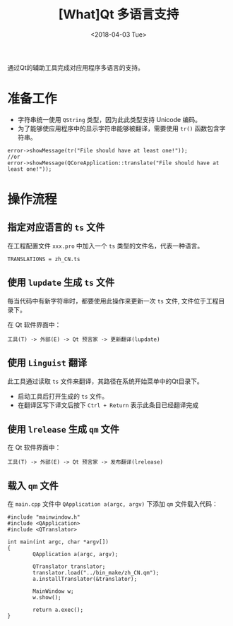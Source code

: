 #+TITLE: [What]Qt 多语言支持
#+DATE:  <2018-04-03 Tue> 
#+TAGS: Qt
#+LAYOUT: post 
#+CATEGORIES: Qt, assist
#+NAME: <Qt_assist_language.org>
#+OPTIONS: ^:nil 
#+OPTIONS: ^:{}

通过Qt的辅助工具完成对应用程序多语言的支持。
#+BEGIN_HTML
<!--more-->
#+END_HTML
* 准备工作
- 字符串统一使用 =QString= 类型，因为此此类型支持 Unicode 编码。
- 为了能够使应用程序中的显示字符串能够被翻译，需要使用 =tr()= 函数包含字符串。
#+BEGIN_SRC c++
error->showMessage(tr("File should have at least one!"));
//or
error->showMessage(QCoreApplication::translate("File should have at least one!"));
#+END_SRC
* 操作流程
** 指定对应语言的 =ts= 文件
在工程配置文件 =xxx.pro= 中加入一个 =ts= 类型的文件名，代表一种语言。
#+begin_example
TRANSLATIONS = zh_CN.ts
#+end_example
** 使用 =lupdate= 生成 =ts= 文件
每当代码中有新字符串时，都要使用此操作来更新一次 =ts= 文件, 文件位于工程目录下。

在 Qt 软件界面中：
#+begin_example
工具(T) -> 外部(E) -> Qt 预言家 -> 更新翻译(lupdate)
#+end_example
** 使用 =Linguist= 翻译
此工具通过读取 =ts= 文件来翻译，其路径在系统开始菜单中的Qt目录下。

- 启动工具后打开生成的 =ts= 文件。
- 在翻译区写下译文后按下 =Ctrl + Return= 表示此条目已经翻译完成
** 使用 =lrelease= 生成 =qm= 文件
在 Qt 软件界面中：
#+begin_example
工具(T) -> 外部(E) -> Qt 预言家 -> 发布翻译(lrelease)
#+end_example
** 载入 =qm= 文件
在 =main.cpp= 文件中 =QApplication a(argc, argv)= 下添加 =qm= 文件载入代码：
#+BEGIN_SRC c++
#include "mainwindow.h"
#include <QApplication>
#include <QTranslator>

int main(int argc, char *argv[])
{
        QApplication a(argc, argv);

        QTranslator translator;
        translator.load("../bin_make/zh_CN.qm");
        a.installTranslator(&translator);

        MainWindow w;
        w.show();

        return a.exec();
}
#+END_SRC


